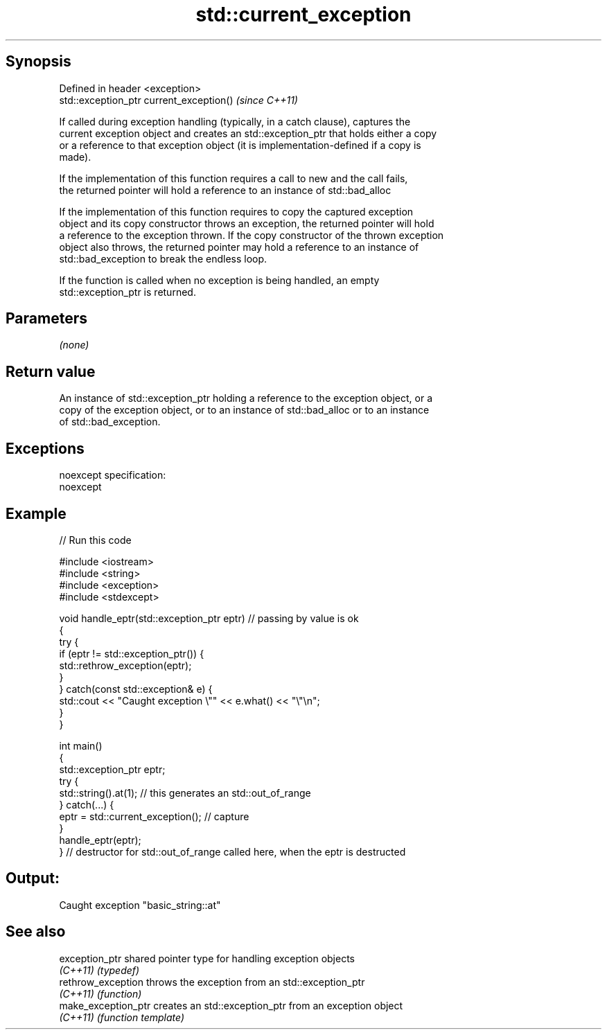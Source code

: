 .TH std::current_exception 3 "Jun 28 2014" "2.0 | http://cppreference.com" "C++ Standard Libary"
.SH Synopsis
   Defined in header <exception>
   std::exception_ptr current_exception()  \fI(since C++11)\fP

   If called during exception handling (typically, in a catch clause), captures the
   current exception object and creates an std::exception_ptr that holds either a copy
   or a reference to that exception object (it is implementation-defined if a copy is
   made).

   If the implementation of this function requires a call to new and the call fails,
   the returned pointer will hold a reference to an instance of std::bad_alloc

   If the implementation of this function requires to copy the captured exception
   object and its copy constructor throws an exception, the returned pointer will hold
   a reference to the exception thrown. If the copy constructor of the thrown exception
   object also throws, the returned pointer may hold a reference to an instance of
   std::bad_exception to break the endless loop.

   If the function is called when no exception is being handled, an empty
   std::exception_ptr is returned.

.SH Parameters

   \fI(none)\fP

.SH Return value

   An instance of std::exception_ptr holding a reference to the exception object, or a
   copy of the exception object, or to an instance of std::bad_alloc or to an instance
   of std::bad_exception.

.SH Exceptions

   noexcept specification:  
   noexcept
     

.SH Example

   
   
// Run this code

 #include <iostream>
 #include <string>
 #include <exception>
 #include <stdexcept>
  
 void handle_eptr(std::exception_ptr eptr) // passing by value is ok
 {
     try {
         if (eptr != std::exception_ptr()) {
             std::rethrow_exception(eptr);
         }
     } catch(const std::exception& e) {
         std::cout << "Caught exception \\"" << e.what() << "\\"\\n";
     }
 }
  
 int main()
 {
     std::exception_ptr eptr;
     try {
         std::string().at(1); // this generates an std::out_of_range
     } catch(...) {
         eptr = std::current_exception(); // capture
     }
     handle_eptr(eptr);
 } // destructor for std::out_of_range called here, when the eptr is destructed

.SH Output:

 Caught exception "basic_string::at"

.SH See also

   exception_ptr      shared pointer type for handling exception objects
   \fI(C++11)\fP            \fI(typedef)\fP 
   rethrow_exception  throws the exception from an std::exception_ptr
   \fI(C++11)\fP            \fI(function)\fP 
   make_exception_ptr creates an std::exception_ptr from an exception object
   \fI(C++11)\fP            \fI(function template)\fP 
